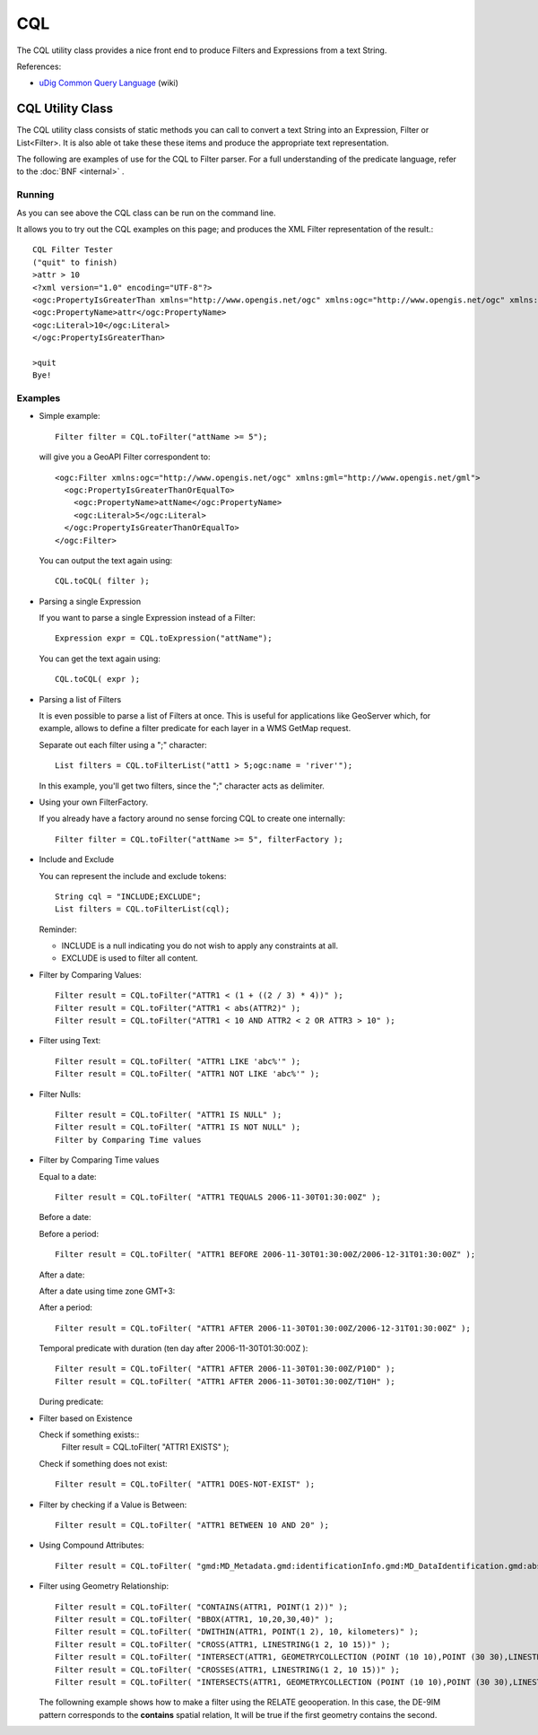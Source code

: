 CQL
---

The CQL utility class provides a nice front end to produce Filters and Expressions from a text String.

References:

* `uDig Common Query Language <http://udig.refractions.net/confluence/display/EN/Common+Query+Language>`_ (wiki)

CQL Utility Class
^^^^^^^^^^^^^^^^^

The CQL utility class consists of static methods you can call to convert a text String into an Expression, Filter or List<Filter>. It is also able ot take these these items and produce the appropriate text representation.


.. image:: /images/cql.PNG

The following are examples of use for the CQL to Filter parser. For a full understanding of the predicate language, refer to the :doc:`BNF <internal>` .

Running
'''''''

As you can see above the CQL class can be run on the command line.

It allows you to try out the CQL examples on this page; and produces the XML Filter representation of the result.::
    
    CQL Filter Tester
    ("quit" to finish)
    >attr > 10
    <?xml version="1.0" encoding="UTF-8"?>
    <ogc:PropertyIsGreaterThan xmlns="http://www.opengis.net/ogc" xmlns:ogc="http://www.opengis.net/ogc" xmlns:gml="http://www.opengis.net/gml">
    <ogc:PropertyName>attr</ogc:PropertyName>
    <ogc:Literal>10</ogc:Literal>
    </ogc:PropertyIsGreaterThan>
    
    >quit
    Bye!

Examples
''''''''

* Simple example::
    
    Filter filter = CQL.toFilter("attName >= 5");
  
  will give you a GeoAPI Filter correspondent to::
    
    <ogc:Filter xmlns:ogc="http://www.opengis.net/ogc" xmlns:gml="http://www.opengis.net/gml">
      <ogc:PropertyIsGreaterThanOrEqualTo>
        <ogc:PropertyName>attName</ogc:PropertyName>
        <ogc:Literal>5</ogc:Literal>
      </ogc:PropertyIsGreaterThanOrEqualTo>
    </ogc:Filter>
  
  You can output the text again using::
    
    CQL.toCQL( filter );

* Parsing a single Expression
  
  If you want to parse a single Expression instead of a Filter::
    
    Expression expr = CQL.toExpression("attName");
  
  You can get the text again using::
    
    CQL.toCQL( expr );

* Parsing a list of Filters
  
  It is even possible to parse a list of Filters at once. This is useful for applications like
  GeoServer which, for example, allows to define a filter predicate for each layer in a WMS GetMap
  request.
  
  Separate out each filter using a ";" character::
    
    List filters = CQL.toFilterList("att1 > 5;ogc:name = 'river'");
  
  In this example, you'll get two filters, since the ";" character acts as delimiter.

* Using your own FilterFactory.
  
  If you already have a factory around no sense forcing CQL to create one internally::
    
    Filter filter = CQL.toFilter("attName >= 5", filterFactory );

* Include and Exclude
  
  You can represent the include and exclude tokens::
    
    String cql = "INCLUDE;EXCLUDE";
    List filters = CQL.toFilterList(cql);
  
  Reminder:
  
  * INCLUDE is a null indicating you do not wish to apply any constraints at all.
  * EXCLUDE is used to filter all content.

* Filter by Comparing Values::
    
    Filter result = CQL.toFilter("ATTR1 < (1 + ((2 / 3) * 4))" );
    Filter result = CQL.toFilter("ATTR1 < abs(ATTR2)" );
    Filter result = CQL.toFilter("ATTR1 < 10 AND ATTR2 < 2 OR ATTR3 > 10" );

* Filter using Text::
    
    Filter result = CQL.toFilter( "ATTR1 LIKE 'abc%'" );
    Filter result = CQL.toFilter( "ATTR1 NOT LIKE 'abc%'" );

* Filter Nulls::
    
    Filter result = CQL.toFilter( "ATTR1 IS NULL" );
    Filter result = CQL.toFilter( "ATTR1 IS NOT NULL" );
    Filter by Comparing Time values

* Filter by Comparing Time values
  
  Equal to a date::

    Filter result = CQL.toFilter( "ATTR1 TEQUALS 2006-11-30T01:30:00Z" );  

  Before a date:

  .. literalinclude:: /../src/main/java/org/geotools/cql/CQLExamples.java
     :language: java
     :start-after: // cql_beforePredicate start
     :end-before: // cql_beforePredicate end

  Before a period::
    
    Filter result = CQL.toFilter( "ATTR1 BEFORE 2006-11-30T01:30:00Z/2006-12-31T01:30:00Z" );

  After a date:
    
  .. literalinclude:: /../src/main/java/org/geotools/cql/CQLExamples.java
     :language: java
     :start-after: // cql_afterPredicate start
     :end-before: // cql_afterPredicate end
  
  After a date using time zone GMT+3:
    
  .. literalinclude:: /../src/main/java/org/geotools/cql/CQLExamples.java
     :language: java
     :start-after: // cql_afterPredicateGMT3 start
     :end-before: // cql_afterPredicateGMT3 end

  After a period::
    
    Filter result = CQL.toFilter( "ATTR1 AFTER 2006-11-30T01:30:00Z/2006-12-31T01:30:00Z" );

  Temporal predicate with duration (ten day after 2006-11-30T01:30:00Z )::
    
    Filter result = CQL.toFilter( "ATTR1 AFTER 2006-11-30T01:30:00Z/P10D" );
    Filter result = CQL.toFilter( "ATTR1 AFTER 2006-11-30T01:30:00Z/T10H" );
  
  During predicate:
    
  .. literalinclude:: /../src/main/java/org/geotools/cql/CQLExamples.java
     :language: java
     :start-after: // cql_duringPredicate start
     :end-before: // cql_duringPredicate end

* Filter based on Existence
  
  Check if something exists::
    Filter result = CQL.toFilter( "ATTR1 EXISTS" );
  
  Check if something does not exist::
    
    Filter result = CQL.toFilter( "ATTR1 DOES-NOT-EXIST" );

* Filter by checking if a Value is Between::
    
    Filter result = CQL.toFilter( "ATTR1 BETWEEN 10 AND 20" );

* Using Compound Attributes::
    
    Filter result = CQL.toFilter( "gmd:MD_Metadata.gmd:identificationInfo.gmd:MD_DataIdentification.gmd:abstract LIKE  'abc%'" );
  
* Filter using Geometry Relationship::
    
    Filter result = CQL.toFilter( "CONTAINS(ATTR1, POINT(1 2))" );
    Filter result = CQL.toFilter( "BBOX(ATTR1, 10,20,30,40)" );
    Filter result = CQL.toFilter( "DWITHIN(ATTR1, POINT(1 2), 10, kilometers)" );
    Filter result = CQL.toFilter( "CROSS(ATTR1, LINESTRING(1 2, 10 15))" );
    Filter result = CQL.toFilter( "INTERSECT(ATTR1, GEOMETRYCOLLECTION (POINT (10 10),POINT (30 30),LINESTRING (15 15, 20 20)) )" );
    Filter result = CQL.toFilter( "CROSSES(ATTR1, LINESTRING(1 2, 10 15))" );
    Filter result = CQL.toFilter( "INTERSECTS(ATTR1, GEOMETRYCOLLECTION (POINT (10 10),POINT (30 30),LINESTRING (15 15, 20 20)) )" );

  The followning example shows how to make a filter using the RELATE geooperation. In this case, the DE-9IM pattern corresponds to the **contains** spatial relation, It will be true if the first geometry contains the second.

  .. literalinclude:: /../src/main/java/org/geotools/cql/ECQLExamples.java
     :language: java
     :start-after: cql relatePattern start
     :end-before: cql relatePattern end

